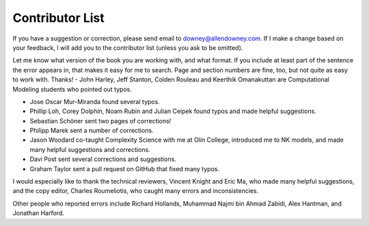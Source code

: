 ..  Copyright (C)  Brad Miller, David Ranum, and Jan Pearce
    This work is licensed under the Creative Commons Attribution-NonCommercial-ShareAlike 4.0 International License. To view a copy of this license, visit http://creativecommons.org/licenses/by-nc-sa/4.0/.


Contributor List
~~~~~~~~~~~~~~~~~~~~~~
If you have a suggestion or correction, please send email to downey@allendowney.com.
If I make a change based on your feedback, I will add you to the contributor list (unless you ask to be omitted).

Let me know what version of the book you are working with, and what format.
If you include at least part of the sentence the error appears in, that makes it easy for me to search. Page and section numbers are fine, too, but not quite as easy to work with. Thanks!
-  John Harley, Jeff Stanton, Colden Rouleau and Keerthik Omanakuttan are Computational Modeling students who pointed out typos.

-  Jose Oscar Mur-Miranda found several typos.

-  Phillip Loh, Corey Dolphin, Noam Rubin and Julian Ceipek found typos and made helpful suggestions.

-  Sebastian Schöner sent two pages of corrections!

-  Philipp Marek sent a number of corrections.

-  Jason Woodard co-taught Complexity Science with me at Olin College, introduced me to NK models, and made many helpful suggestions and corrections.

-  Davi Post sent several corrections and suggestions.

-  Graham Taylor sent a pull request on GitHub that fixed many typos.

I would especially like to thank the technical reviewers, Vincent Knight and Eric Ma, who made many helpful suggestions, and the copy editor, Charles Roumeliotis, who caught many errors and inconsistencies.

Other people who reported errors include Richard Hollands, Muhammad Najmi bin Ahmad Zabidi, Alex Hantman, and Jonathan Harford.